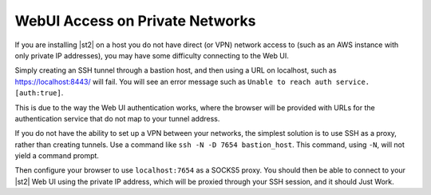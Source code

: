 WebUI Access on Private Networks
================================

If you are installing |st2| on a host you do not have direct (or VPN) network access to (such as an
AWS instance with only private IP addresses), you may have some difficulty connecting to the Web UI. 

Simply creating an SSH tunnel through a bastion host, and then using a URL on localhost, such
as https://localhost:8443/ will fail. You will see an error message such as ``Unable to reach auth
service. [auth:true]``.

This is due to the way the Web UI authentication works, where the browser will be provided with
URLs for the authentication service that do not map to your tunnel address.

If you do not have the ability to set up a VPN between your networks, the simplest solution is to
use SSH as a proxy, rather than creating tunnels. Use a command like ``ssh -N -D 7654 bastion_host``.
This command, using ``-N``, will not yield a command prompt.

Then configure your browser to use ``localhost:7654`` as a SOCKS5 proxy. You should then be able to
connect to your |st2| Web UI using the private IP address, which will be proxied through your SSH
session, and it should Just Work.
